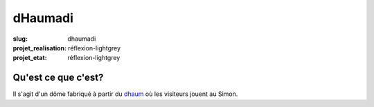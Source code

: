 ========
dHaumadi
========

:slug: dhaumadi

:projet_realisation: réflexion-lightgrey 
:projet_etat: réflexion-lightgrey 

Qu'est ce que c'est?
====================

Il s'agit d'un dôme fabriqué à partir du dhaum_ où les visiteurs jouent au Simon.

.. _dhaum: /pages/dhaum.html
